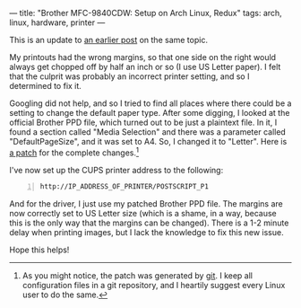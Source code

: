 ---
title: "Brother MFC-9840CDW: Setup on Arch Linux, Redux"
tags: arch, linux, hardware, printer
---

This is an update to
[[file:2013-08-07-brother-mfc-9840cdw-linux-setup.html][an earlier
post]] on the same topic.

My printouts had the wrong margins, so that one side on the right would
always get chopped off by half an inch or so (I use US Letter paper). I
felt that the culprit was probably an incorrect printer setting, and so
I determined to fix it.

Googling did not help, and so I tried to find all places where there
could be a setting to change the default paper type. After some digging,
I looked at the official Brother PPD file, which turned out to be just a
plaintext file. In it, I found a section called "Media Selection" and
there was a parameter called "DefaultPageSize", and it was set to A4.
So, I changed it to "Letter". Here is
[[../file/0001-brother-fixed-PPD-margins.patch][a patch]] for the
complete changes.[fn:1]

I've now set up the CUPS printer address to the following:

#+BEGIN_EXAMPLE -n
  http://IP_ADDRESS_OF_PRINTER/POSTSCRIPT_P1
#+END_EXAMPLE

And for the driver, I just use my patched Brother PPD file. The margins
are now correctly set to US Letter size (which is a shame, in a way,
because this is the only way that the margins can be changed). There is
a 1-2 minute delay when printing images, but I lack the knowledge to fix
this new issue.

Hope this helps!

[fn:1] As you might notice, the patch was generated by
       [[http://git-scm.com][git]]. I keep all configuration files in a
       git repository, and I heartily suggest every Linux user to do the
       same.
